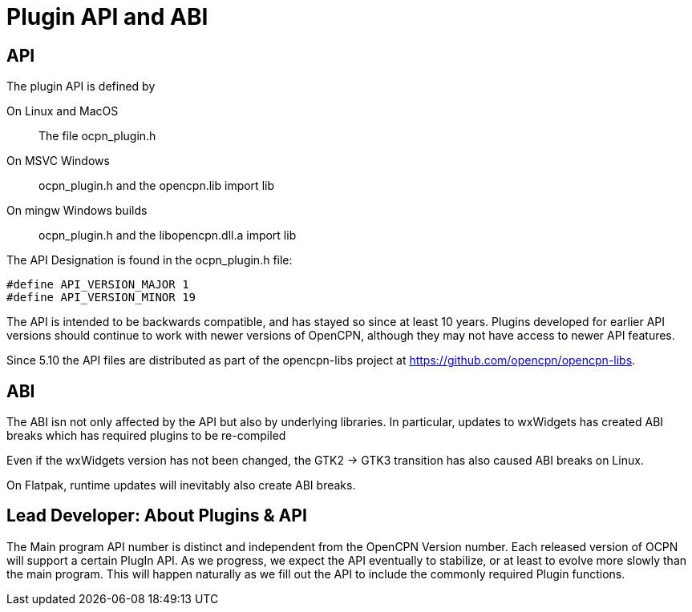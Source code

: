 = Plugin API and ABI

== API

The plugin API is defined by

On Linux and MacOS::
  The file  ocpn_plugin.h

On MSVC Windows::
  ocpn_plugin.h and the opencpn.lib import lib

On mingw Windows builds::
  ocpn_plugin.h and the libopencpn.dll.a import lib

The  API Designation is found in the ocpn_plugin.h file:

[source,cpp]
----
#define API_VERSION_MAJOR 1
#define API_VERSION_MINOR 19
----

The API is intended to be backwards compatible, and has stayed so since
at least 10 years.
Plugins developed for earlier API versions should continue to work with
newer versions of OpenCPN, although they may not have access to newer API features.

Since 5.10 the API files are distributed as part of the opencpn-libs project 
at https://github.com/opencpn/opencpn-libs.

== ABI

The ABI isn not only affected by the API but also by underlying libraries.
In particular, updates to wxWidgets has created ABI breaks which has
required plugins to be re-compiled

Even if the wxWidgets version has not been changed, the GTK2 -> GTK3
transition has also caused ABI breaks on Linux.

On Flatpak, runtime updates will inevitably also create ABI breaks.

== Lead Developer: About Plugins & API

The Main program API number is distinct and independent from the OpenCPN
Version number. Each released version of OCPN will support a certain
PlugIn API. As we progress, we expect the API eventually to stabilize,
or at least to evolve more slowly than the main program. This will
happen naturally as we fill out the API to include the commonly required
Plugin functions.
